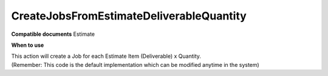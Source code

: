 CreateJobsFromEstimateDeliverableQuantity
=========================================

**Compatible documents**
Estimate

**When to use**

| This action will create a Job for each Estimate Item (Deliverable) x Quantity.
| (Remember: This code is the default implementation which can be modified anytime in the system)

.. code-block:: c#
    :linenos:

    var estimate = Document as IEstimateObject;
    foreach (var deliverable in estimate.EstimateItemObjects)
    {
        for (int i = 0; i < deliverable.QuantityIncome; i++)
        {
            var newJob = Host.CreateJob();
            newJob.CompanyObject = estimate.CompanyObject;
            newJob.ClientObject = estimate?.JobObject?.ClientObject ?? (estimate?.ProjectObject?.ClientObject ?? estimate?.ClientObject);
            newJob.ProjectObject = estimate.ProjectObject;
            newJob.ProductObject = estimate?.JobObject?.ProductObject ?? (estimate?.ProjectObject?.CommercialClientProductObject ?? estimate?.ProductObject);
            newJob.Subject = deliverable.Name + " - " + (i+1);
            newJob.DepartmentObject = estimate?.JobObject?.DepartmentObject ?? estimate?.ProjectObject?.DepartmentObject;
                newJob.JobTypeObject = estimate?.JobObject?.JobTypeObject ?? estimate?.JobTypeObject;
                newJob.EntryDateUtc = estimate?.JobObject?.EntryDateUtc ?? (estimate?.ProjectObject?.BeginDate ?? estimate.Date);
                newJob.EntryDateLocal = estimate?.JobObject?.EntryDateLocal ?? (estimate?.ProjectObject?.BeginDate ?? estimate.Date);
                newJob.EstimatedDateLocal = estimate?.JobObject?.EstimatedDateLocal ?? (estimate?.ProjectObject?.EndDate ?? estimate.Expiration);
                newJob.EstimatedDateUtc = estimate?.JobObject?.EstimatedDateUtc ?? (estimate?.ProjectObject?.EndDate.FromSkillsTimeToUtc() ?? estimate.Expiration.FromSkillsTimeToUtc());
                newJob.RequestedDateLocal = estimate?.JobObject?.RequestedDateLocal ?? estimate?.ProjectObject?.EndDate.AddHours(1) ?? estimate.Expiration.AddHours(1);
                newJob.RequestedDateUtc = estimate?.JobObject?.RequestedDateUtc ?? estimate?.ProjectObject?.EndDate.AddHours(1).FromSkillsTimeToUtc() ?? estimate.Expiration.AddHours(1).FromSkillsTimeToUtc();
                newJob.AgreedDateLocal = estimate?.JobObject?.AgreedDateLocal ?? estimate?.ProjectObject?.EndDate.AddHours(1) ?? estimate.Expiration.AddHours(1);
                newJob.AgreedDateUtc = estimate?.JobObject?.AgreedDateUtc ?? estimate?.ProjectObject?.EndDate.AddHours(1).FromSkillsTimeToUtc() ?? estimate.Expiration.AddHours(1).FromSkillsTimeToUtc();
                newJob.ParentJobObject = estimate?.JobObject;
            }
        }